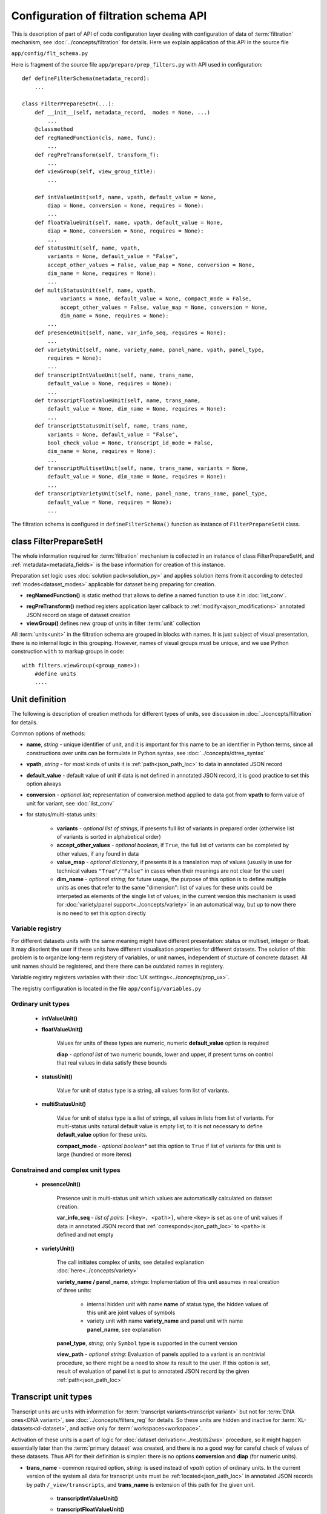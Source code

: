 Configuration of filtration schema API
======================================

.. index:: 
    Configuration of filtration schema API
    
This is description of part of API of code configuration layer dealing with configuration of data of :term:`filtration` mechanism, see :doc:`../concepts/filtration` for details. Here we explain application of this API in the source file

``app/config/flt_schema.py``

Here is fragment of the source file ``app/prepare/prep_filters.py`` with API used in configuration:

::

    def defineFilterSchema(metadata_record):
        ...

    class FilterPrepareSetH(...):
        def __init__(self, metadata_record,  modes = None, ...)
            ...
        @classmethod
        def regNamedFunction(cls, name, func):
            ...
        def regPreTransform(self, transform_f):
            ...
        def viewGroup(self, view_group_title):
            ...
            
        def intValueUnit(self, name, vpath, default_value = None,
            diap = None, conversion = None, requires = None):
            ...
        def floatValueUnit(self, name, vpath, default_value = None,
            diap = None, conversion = None, requires = None):
            ...
        def statusUnit(self, name, vpath,
            variants = None, default_value = "False",
            accept_other_values = False, value_map = None, conversion = None,
            dim_name = None, requires = None):
            ...
        def multiStatusUnit(self, name, vpath,
                variants = None, default_value = None, compact_mode = False,
                accept_other_values = False, value_map = None, conversion = None,
                dim_name = None, requires = None):
            ...
        def presenceUnit(self, name, var_info_seq, requires = None):
            ...
        def varietyUnit(self, name, variety_name, panel_name, vpath, panel_type,
            requires = None):
            ...
        def transcriptIntValueUnit(self, name, trans_name,
            default_value = None, requires = None):
            ...
        def transcriptFloatValueUnit(self, name, trans_name,
            default_value = None, dim_name = None, requires = None):
            ...
        def transcriptStatusUnit(self, name, trans_name,
            variants = None, default_value = "False",
            bool_check_value = None, transcript_id_mode = False,
            dim_name = None, requires = None):
            ...
        def transcriptMultisetUnit(self, name, trans_name, variants = None,
            default_value = None, dim_name = None, requires = None):
            ...
        def transcriptVarietyUnit(self, name, panel_name, trans_name, panel_type,
            default_value = None, requires = None):
            ...

The filtration schema is configured in ``defineFilterSchema()`` function as instance of ``FilterPrepareSetH`` class.

class FilterPrepareSetH
-----------------------
        
The whole information required for :term:`filtration` mechanism is collected in an instance of class FilterPrepareSetH, and :ref:`metadata<metadata_fields>` is the base information for creation of this instance. 

Preparation set logic uses :doc:`solution pack<solution_py>` and applies solution items from it according to detected :ref:`modes<dataset_modes>` applicable for dataset being preparing for creation.

* **regNamedFunction()** is static method that allows to define a named function to use it in :doc:`list_conv`.

.. _flt_pre_tranform:

* **regPreTransform()** method registers application layer callback to :ref:`modify<ajson_modifications>` annotated JSON record on stage of dataset creation

* **viewGroup()** defines new group of units in filter :term:`unit` collection

All :term:`units<unit>` in the filtration schema are grouped in blocks with names. It is just subject of visual presentation, there is no internal logic in this grouping. However, names of visual groups must be unique, and we use Python construction ``with`` to markup groups in code: ::

    with filters.viewGroup(<group_name>):
        #define units
        ....

.. _unit_definition:
        
Unit definition
---------------

The following is description of creation methods for different types of units, see discussion in :doc:`../concepts/filtration` for details.

Common options of methods:

* **name**, *string* - unique identifier of unit, and it is important for this name to be an identifier in Python terms, since all constructions over units can be formulate in Python syntax, see :doc:`../concepts/dtree_syntax`

* **vpath**, *string* - for most kinds of units it is :ref:`path<json_path_loc>` to data in annotated JSON record

* **default_value** - default value of unit if data is not defined in annotated JSON record, it is good practice to set this option always

* **conversion** - *optional list*; representation of conversion method applied to data got from **vpath** to form value of unit for variant, see :doc:`list_conv`

* for status/multi-status units:

    * **variants** - *optional list of strings*, if presents full list of variants in prepared order (otherwise list of variants is sorted in alphabetical order)

    * **accept_other_values** - *optional boolean*, if ``True``, the full list of variants can be completed by other values, if any found in data

    * **value_map** - *optional dictionary*, if presents it is a translation map of values (usually in use for technical values ``"True"/"False"`` in cases when their meanings are not clear for the user)

    * **dim_name** - *optional string*; for future usage, the purpose of this option is to define multiple units as ones that refer to the same "dimension": list of values for these units could be interpeted as elements of the single list of values; in the current version this mechanism is used for :doc:`variety/panel support<../concepts/variety>` in an automatical way, but up to now there is no need to set this option directly

.. _variable_registry:    

Variable registry
^^^^^^^^^^^^^^^^^

For different datasets units with the same meaning might have different presentation: status or multiset, integer or float. It may disorient the user if these units have different visualisation properties for different datasets. The solution of this problem is to organize long-term registery of variables, or unit names, independent of stucture of concrete dataset. All unit names should be registered, and there there can be outdated names in registery. 

Variable registry registers variables with their :doc:`UX settings<../concepts/prop_ux>`.

The registry configuration is located in the file ``app/config/variables.py``

Ordinary unit types
^^^^^^^^^^^^^^^^^^^

    * **intValueUnit()**
    
    * **floatValueUnit()**
        
        Values for units of these types are numeric, numeric **default_value** option is required
        
        **diap** - *optional list* of two numeric bounds, lower and upper, if present turns on control that real values in data satisfy these bounds
        
    * **statusUnit()**
        
        Value for unit of status type is a string, all values form list of variants.
        
    * **multiStatusUnit()**

        Value for unit of status type is a list of strings, all values in lists from list of variants. 
        For multi-status units natural default value is empty list, to it is not necessary to define **default_value** option for these units.
    
        **compact_mode** - *optional boolean** set this option to ``True`` if list of variants for this unit is large (hundred or more items)
        
Constrained and complex unit types
^^^^^^^^^^^^^^^^^^^^^^^^^^^^^^^^^^

    * **presenceUnit()**
    
        Presence unit is multi-status unit which values are automatically calculated on dataset creation. 
        
        **var_info_seq** - *list of pairs*: ``[<key>, <path>]``, where ``<key>`` is set as one of unit values if data in annotated JSON record that :ref:`corresponds<json_path_loc>` to ``<path>`` is defined and not empty
        
    * **varietyUnit()**
    
        The call initiates complex of units, see detailed explanation :doc:`here<../concepts/variety>`
    
        **variety_name / panel_name**, *strings*: Implementation of this unit assumes in real creation of three units:
            
            * internal hidden unit with name **name** of status type, the hidden values of this unit are joint values  of symbols
            
            * variety unit with name **variety_name** and panel unit with name **panel_name**, see explanation 
        
        **panel_type**, *string*; only ``Symbol`` type is supported in the current version
        
        .. _flt_unit_view:
        
        **view_path** - *optional string*: Evaluation of panels applied to a variant is an nontrivial procedure, so there might be a need to show its result to the user. If this option is set, result of evaluation of panel list is put to annotated JSON record by the given  :ref:`path<json_path_loc>`

Transcript unit types
---------------------

Transcript units are units with information for :term:`transcript variants<transcript variant>` but not for :term:`DNA ones<DNA variant>`, see :doc:`../concepts/filters_reg` for details. So these units are hidden and inactive for :term:`XL-datasets<xl-dataset>`, and active only for :term:`workspaces<workspace>`. 

Activation of these units is a part of logic for :doc:`dataset derivation<../rest/ds2ws>` procedure, so it might happen essentially later than the :term:`primary dataset` was created, and there is no a good way for careful check of values of these datasets. Thus API for their definition is simpler: there is no options **conversion** and **diap** (for numeric units). 

* **trans_name** - common required option, *string*: is used instead of *vpath* option of ordinary units. In the current version of the system all data for transcript units must be :ref:`located<json_path_loc>` in annotated JSON records by path ``/_view/transcripts``, and **trans_name** is extension of this path for the given unit.

    * **transcriptIntValueUnit()**
            
    * **transcriptFloatValueUnit()**
    
    * **transcriptStatusUnit()**
    
        **bool_check_value**, *optional boolean*: is actual for status transcript units to transform boolean data values to their string representation ``"True"/"False"``
        
    * **transcriptMultisetUnit()**

    * **transcriptVarietyUnit()**
    
See also
--------

:doc:`../concepts/filtration`

:doc:`code_config`

:doc:`flt_tune_py`

:doc:`list_conv`

:doc:`ajson`

:doc:`../concepts/variety`
